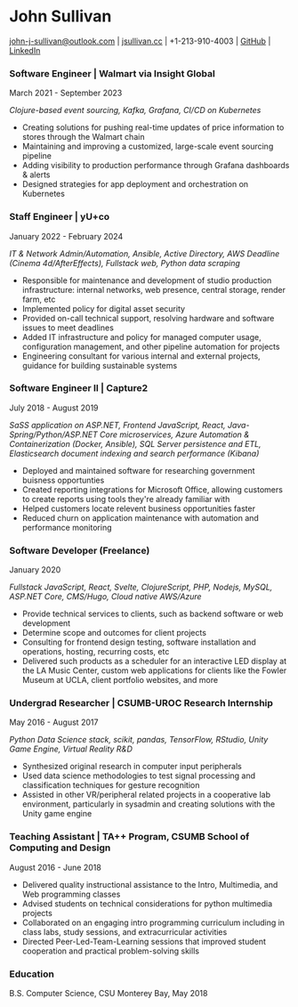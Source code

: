 #+DATE: <1996-05-01>
* John Sullivan
[[mailto:john-j-sullivan@outlook.com][john-j-sullivan@outlook.com]] | [[http://jsullivan.cc/portfolio][jsullivan.cc]] | +1-213-910-4003 | [[https://github.com/jjsullivan5196][GitHub]] | [[https://linkedin.com/in/jjsullivan5196][LinkedIn]]

*** Software Engineer | Walmart via Insight Global
March 2021 - September 2023

#+BEGIN_COMMENT
702 SW 8th St, Bentonville, AR 72716
+1-479-273-4000
#+END_COMMENT

/Clojure-based event sourcing, Kafka, Grafana, CI/CD on Kubernetes/

 - Creating solutions for pushing real-time updates of price
   information to stores through the Walmart chain
 - Maintaining and improving a customized, large-scale event sourcing
   pipeline
 - Adding visibility to production performance through Grafana
   dashboards & alerts
 - Designed strategies for app deployment and orchestration on
   Kubernetes

*** Staff Engineer | yU+co
January 2022 - February 2024

#+BEGIN_COMMENT
3450 Cahuenga Blvd W Unit #507, Los Angeles, CA 90068
+1-323-606-5050
#+END_COMMENT

/IT & Network Admin/Automation, Ansible, Active Directory, AWS Deadline (Cinema 4d/AfterEffects), Fullstack web, Python data scraping/

 - Responsible for maintenance and development of studio production
   infrastructure: internal networks, web presence, central storage,
   render farm, etc
 - Implemented policy for digital asset security
 - Provided on-call technical support, resolving hardware and software
   issues to meet deadlines
 - Added IT infrastructure and policy for managed computer usage,
   configuration management, and other pipeline automation for projects
 - Engineering consultant for various internal and external projects,
   guidance for building sustainable systems

*** Software Engineer II | Capture2
July 2018 - August 2019

#+BEGIN_COMMENT
2820 Camino Del Rio South #209, San Diego, CA 92108
+1-442-227-2946
#+END_COMMENT

/SaSS application on ASP.NET, Frontend JavaScript, React, Java-Spring/Python/ASP.NET Core microservices, Azure Automation & Containerization (Docker, Ansible), SQL Server persistence and ETL, Elasticsearch document indexing and search performance (Kibana)/

 - Deployed and maintained software for researching government
   buisness opportunties
 - Created reporting integrations for Microsoft Office, allowing
   customers to create reports using tools they're already familiar
   with
 - Helped customers locate relevent business opportunities faster
 - Reduced churn on application maintenance with automation and
   performance monitoring

#+latex: \clearpage
 
*** Software Developer (Freelance)
January 2020

/Fullstack JavaScript, React, Svelte, ClojureScript, PHP, Nodejs, MySQL, ASP.NET Core, CMS/Hugo, Cloud native AWS/Azure/

 - Provide technical services to clients, such as backend software or
   web development
 - Determine scope and outcomes for client projects
 - Consulting for frontend design testing, software installation and
   operations, hosting, recurring costs, etc
 - Delivered such products as a scheduler for an interactive LED
   display at the LA Music Center, custom web applications for clients
   like the Fowler Museum at UCLA, client portfolio websites, and more

*** Undergrad Researcher | CSUMB-UROC Research Internship
May 2016 - August 2017

#+BEGIN_COMMENT
100 Campus Ctr, Seaside, CA 93955
+1-831-582-3000
#+END_COMMENT

/Python Data Science stack, scikit, pandas, TensorFlow, RStudio, Unity Game Engine, Virtual Reality R&D/

 - Synthesized original research in computer input peripherals
 - Used data science methodologies to test signal processing and
   classification techniques for gesture recognition
 - Assisted in other VR/peripheral related projects in a cooperative
   lab environment, particularly in sysadmin and creating solutions
   with the Unity game engine
 
*** Teaching Assistant | TA++ Program, CSUMB School of Computing and Design
August 2016 - June 2018

#+BEGIN_COMMENT
100 Campus Ctr, Seaside, CA 93955
+1-831-582-3000
#+END_COMMENT

 - Delivered quality instructional assistance to the Intro, Multimedia, and Web
   programming classes
 - Advised students on technical considerations for python multimedia projects
 - Collaborated on an engaging intro programming curriculum including in class
   labs, study sessions, and extracurricular activities
 - Directed Peer-Led-Team-Learning sessions that improved student
   cooperation and practical problem-solving skills

*** Education
B.S. Computer Science, CSU Monterey Bay, May 2018
